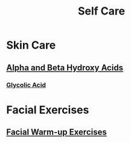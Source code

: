 #+TITLE: Self Care

* Skin Care

** [[file:alphabetahydroxyacids.org][Alpha and Beta Hydroxy Acids]]
*** [[file:glycolicacid.org][Glycolic Acid]]

* Facial Exercises 

** [[file:facialwarmup.org][Facial Warm-up Exercises]]
